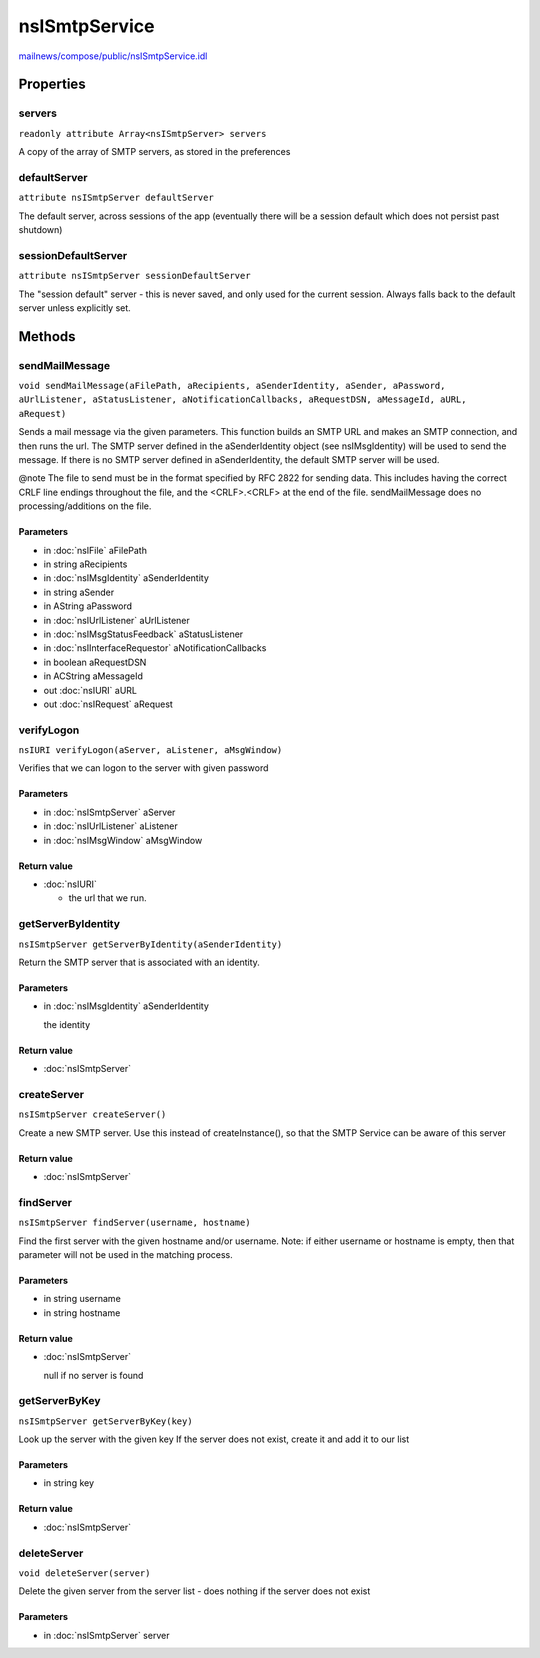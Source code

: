==============
nsISmtpService
==============

`mailnews/compose/public/nsISmtpService.idl <https://hg.mozilla.org/comm-central/file/tip/mailnews/compose/public/nsISmtpService.idl>`_


Properties
==========

servers
-------

``readonly attribute Array<nsISmtpServer> servers``

A copy of the array of SMTP servers, as stored in the preferences

defaultServer
-------------

``attribute nsISmtpServer defaultServer``

The default server, across sessions of the app
(eventually there will be a session default which does not
persist past shutdown)

sessionDefaultServer
--------------------

``attribute nsISmtpServer sessionDefaultServer``

The "session default" server - this is never saved, and only used
for the current session. Always falls back to the default server
unless explicitly set.

Methods
=======

sendMailMessage
---------------

``void sendMailMessage(aFilePath, aRecipients, aSenderIdentity, aSender, aPassword, aUrlListener, aStatusListener, aNotificationCallbacks, aRequestDSN, aMessageId, aURL, aRequest)``

Sends a mail message via the given parameters. This function builds an
SMTP URL and makes an SMTP connection, and then runs the url.
The SMTP server defined
in the aSenderIdentity object (see nsIMsgIdentity) will be used to send
the message. If there is no SMTP server defined in aSenderIdentity, the
default SMTP server will be used.

@note The file to send must be in the format specified by RFC 2822 for
sending data. This includes having the correct CRLF line endings
throughout the file, and the <CRLF>.<CRLF> at the end of the file.
sendMailMessage does no processing/additions on the file.

Parameters
^^^^^^^^^^

* in :doc:`nsIFile` aFilePath
* in string aRecipients
* in :doc:`nsIMsgIdentity` aSenderIdentity
* in string aSender
* in AString aPassword
* in :doc:`nsIUrlListener` aUrlListener
* in :doc:`nsIMsgStatusFeedback` aStatusListener
* in :doc:`nsIInterfaceRequestor` aNotificationCallbacks
* in boolean aRequestDSN
* in ACString aMessageId
* out :doc:`nsIURI` aURL
* out :doc:`nsIRequest` aRequest

verifyLogon
-----------

``nsIURI verifyLogon(aServer, aListener, aMsgWindow)``

Verifies that we can logon to the server with given password

Parameters
^^^^^^^^^^

* in :doc:`nsISmtpServer` aServer
* in :doc:`nsIUrlListener` aListener
* in :doc:`nsIMsgWindow` aMsgWindow

Return value
^^^^^^^^^^^^

* :doc:`nsIURI`

  - the url that we run.

getServerByIdentity
-------------------

``nsISmtpServer getServerByIdentity(aSenderIdentity)``

Return the SMTP server that is associated with an identity.

Parameters
^^^^^^^^^^

* in :doc:`nsIMsgIdentity` aSenderIdentity

  the identity

Return value
^^^^^^^^^^^^

* :doc:`nsISmtpServer`

createServer
------------

``nsISmtpServer createServer()``

Create a new SMTP server.
Use this instead of createInstance(), so that the SMTP Service can
be aware of this server

Return value
^^^^^^^^^^^^

* :doc:`nsISmtpServer`

findServer
----------

``nsISmtpServer findServer(username, hostname)``

Find the first server with the given hostname and/or username.
Note: if either username or hostname is empty, then that parameter will
not be used in the matching process.

Parameters
^^^^^^^^^^

* in string username
* in string hostname

Return value
^^^^^^^^^^^^

* :doc:`nsISmtpServer`

  null if no server is found

getServerByKey
--------------

``nsISmtpServer getServerByKey(key)``

Look up the server with the given key
If the server does not exist, create it and add it to our list

Parameters
^^^^^^^^^^

* in string key

Return value
^^^^^^^^^^^^

* :doc:`nsISmtpServer`

deleteServer
------------

``void deleteServer(server)``

Delete the given server from the server list - does nothing if the server
does not exist

Parameters
^^^^^^^^^^

* in :doc:`nsISmtpServer` server
